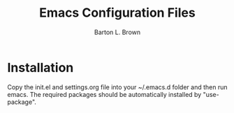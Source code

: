 #+TITLE: Emacs Configuration Files
#+AUTHOR: Barton L. Brown

* Installation
Copy the init.el and settings.org file into your ~/.emacs.d folder and then run emacs. The required packages should be automatically installed by "use-package".
